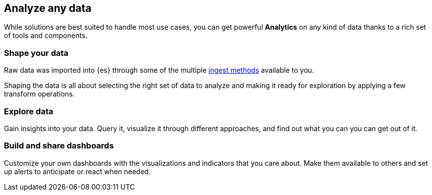 [[analyze]]
== Analyze any data

While solutions are best suited to handle most use cases, you can get powerful **Analytics** on any kind of data thanks to a rich set of tools and components.

=== Shape your data
Raw data was imported into {es} through some of the multiple link:https://elastic.co[ingest methods] available to you. 

Shaping the data is all about selecting the right set of data to analyze and making it ready for exploration by applying a few transform operations.

=== Explore data
Gain insights into your data. Query it, visualize it through different approaches, and find out what you can you can get out of it.

=== Build and share dashboards
Customize your own dashboards with the visualizations and indicators that you care about. Make them available to others and set up alerts to anticipate or react when needed.
